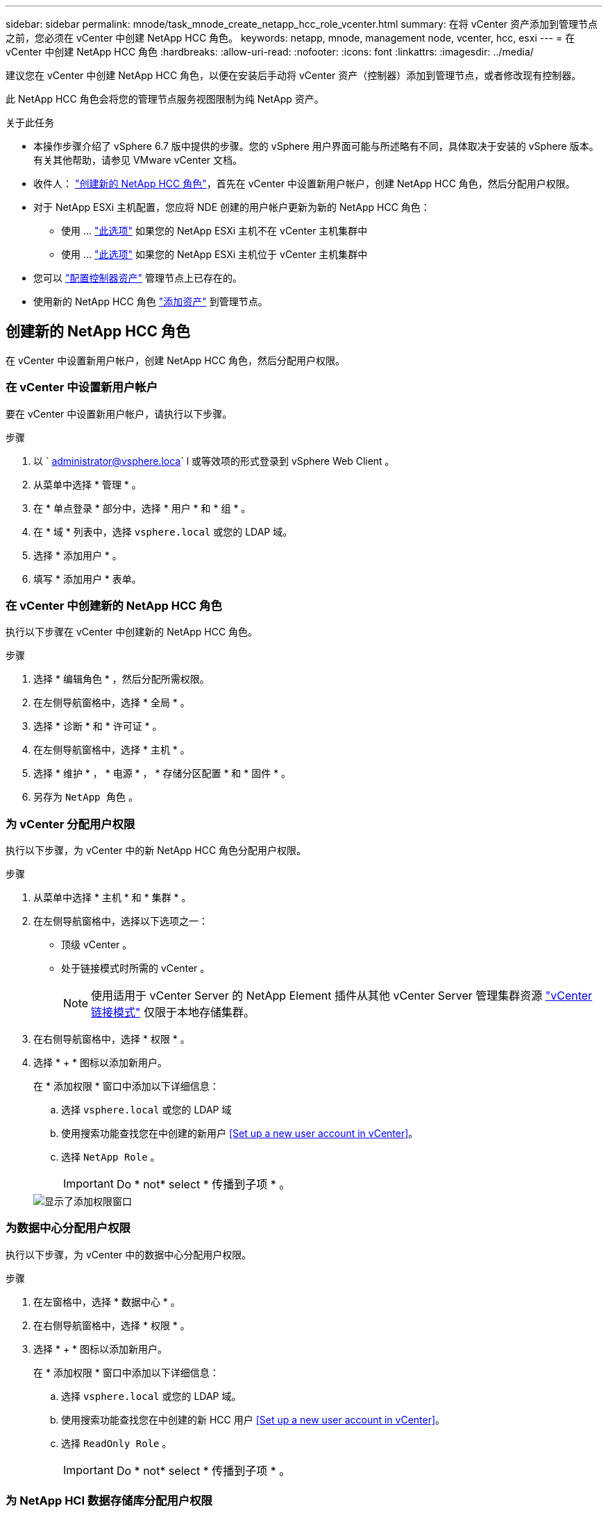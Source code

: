---
sidebar: sidebar 
permalink: mnode/task_mnode_create_netapp_hcc_role_vcenter.html 
summary: 在将 vCenter 资产添加到管理节点之前，您必须在 vCenter 中创建 NetApp HCC 角色。 
keywords: netapp, mnode, management node, vcenter, hcc, esxi 
---
= 在 vCenter 中创建 NetApp HCC 角色
:hardbreaks:
:allow-uri-read: 
:nofooter: 
:icons: font
:linkattrs: 
:imagesdir: ../media/


[role="lead"]
建议您在 vCenter 中创建 NetApp HCC 角色，以便在安装后手动将 vCenter 资产（控制器）添加到管理节点，或者修改现有控制器。

此 NetApp HCC 角色会将您的管理节点服务视图限制为纯 NetApp 资产。

.关于此任务
* 本操作步骤介绍了 vSphere 6.7 版中提供的步骤。您的 vSphere 用户界面可能与所述略有不同，具体取决于安装的 vSphere 版本。有关其他帮助，请参见 VMware vCenter 文档。
* 收件人： link:task_mnode_create_netapp_hcc_role_vcenter.html#create-a-new-netapp-hcc-role["创建新的 NetApp HCC 角色"]，首先在 vCenter 中设置新用户帐户，创建 NetApp HCC 角色，然后分配用户权限。
* 对于 NetApp ESXi 主机配置，您应将 NDE 创建的用户帐户更新为新的 NetApp HCC 角色：
+
** 使用 ... link:task_mnode_create_netapp_hcc_role_vcenter.html#netapp-esxi-host-does-not-exist-in-a-vcenter-host-cluster["此选项"] 如果您的 NetApp ESXi 主机不在 vCenter 主机集群中
** 使用 ... link:task_mnode_create_netapp_hcc_role_vcenter.html#netapp-esxi-host-exists-in-a-vcenter-host-cluster["此选项"] 如果您的 NetApp ESXi 主机位于 vCenter 主机集群中


* 您可以 link:task_mnode_create_netapp_hcc_role_vcenter.html#controller-asset-already-exists-on-the-management-node["配置控制器资产"] 管理节点上已存在的。
* 使用新的 NetApp HCC 角色 link:task_mnode_create_netapp_hcc_role_vcenter.html#add-an-asset-to-the-management-node["添加资产"] 到管理节点。




== 创建新的 NetApp HCC 角色

在 vCenter 中设置新用户帐户，创建 NetApp HCC 角色，然后分配用户权限。



=== 在 vCenter 中设置新用户帐户

要在 vCenter 中设置新用户帐户，请执行以下步骤。

.步骤
. 以 ` administrator@vsphere.loca` l 或等效项的形式登录到 vSphere Web Client 。
. 从菜单中选择 * 管理 * 。
. 在 * 单点登录 * 部分中，选择 * 用户 * 和 * 组 * 。
. 在 * 域 * 列表中，选择 `vsphere.local` 或您的 LDAP 域。
. 选择 * 添加用户 * 。
. 填写 * 添加用户 * 表单。




=== 在 vCenter 中创建新的 NetApp HCC 角色

执行以下步骤在 vCenter 中创建新的 NetApp HCC 角色。

.步骤
. 选择 * 编辑角色 * ，然后分配所需权限。
. 在左侧导航窗格中，选择 * 全局 * 。
. 选择 * 诊断 * 和 * 许可证 * 。
. 在左侧导航窗格中，选择 * 主机 * 。
. 选择 * 维护 * ， * 电源 * ， * 存储分区配置 * 和 * 固件 * 。
. 另存为 `NetApp 角色` 。




=== 为 vCenter 分配用户权限

执行以下步骤，为 vCenter 中的新 NetApp HCC 角色分配用户权限。

.步骤
. 从菜单中选择 * 主机 * 和 * 集群 * 。
. 在左侧导航窗格中，选择以下选项之一：
+
** 顶级 vCenter 。
** 处于链接模式时所需的 vCenter 。
+

NOTE: 使用适用于 vCenter Server 的 NetApp Element 插件从其他 vCenter Server 管理集群资源 link:https://docs.netapp.com/us-en/vcp/vcp_concept_linkedmode.html["vCenter 链接模式"^] 仅限于本地存储集群。



. 在右侧导航窗格中，选择 * 权限 * 。
. 选择 * + * 图标以添加新用户。
+
在 * 添加权限 * 窗口中添加以下详细信息：

+
.. 选择 `vsphere.local` 或您的 LDAP 域
.. 使用搜索功能查找您在中创建的新用户 <<Set up a new user account in vCenter>>。
.. 选择 `NetApp Role` 。
+

IMPORTANT: Do * not* select * 传播到子项 * 。

+
image::mnode_new_HCC_role_vcenter.PNG[显示了添加权限窗口]







=== 为数据中心分配用户权限

执行以下步骤，为 vCenter 中的数据中心分配用户权限。

.步骤
. 在左窗格中，选择 * 数据中心 * 。
. 在右侧导航窗格中，选择 * 权限 * 。
. 选择 * + * 图标以添加新用户。
+
在 * 添加权限 * 窗口中添加以下详细信息：

+
.. 选择 `vsphere.local` 或您的 LDAP 域。
.. 使用搜索功能查找您在中创建的新 HCC 用户 <<Set up a new user account in vCenter>>。
.. 选择 `ReadOnly Role` 。
+

IMPORTANT: Do * not* select * 传播到子项 * 。







=== 为 NetApp HCI 数据存储库分配用户权限

执行以下步骤为 vCenter 中的 NetApp HCI 数据存储库分配用户权限。

.步骤
. 在左窗格中，选择 * 数据中心 * 。
. 创建新的存储文件夹。右键单击 * 数据中心 * 并选择 * 创建存储文件夹 * 。
. 将所有 NetApp HCI 数据存储库从存储集群以及计算节点本地传输到新的存储文件夹。
. 选择新的存储文件夹。
. 在右侧导航窗格中，选择 * 权限 * 。
. 选择 * + * 图标以添加新用户。
+
在 * 添加权限 * 窗口中添加以下详细信息：

+
.. 选择 `vsphere.local` 或您的 LDAP 域。
.. 使用搜索功能查找您在中创建的新 HCC 用户 <<Set up a new user account in vCenter>>。
.. 选择 `管理员角色`
.. 选择 * 传播到子项 * 。






=== 为 NetApp 主机集群分配用户权限

执行以下步骤将用户权限分配给 vCenter 中的 NetApp 主机集群。

.步骤
. 在左侧导航窗格中，选择 NetApp 主机集群。
. 在右侧导航窗格中，选择 * 权限 * 。
. 选择 * + * 图标以添加新用户。
+
在 * 添加权限 * 窗口中添加以下详细信息：

+
.. 选择 `vsphere.local` 或您的 LDAP 域。
.. 使用搜索功能查找您在中创建的新 HCC 用户 <<Set up a new user account in vCenter>>。
.. 选择 `NetApp Role` 或 `Administrator` 。
.. 选择 * 传播到子项 * 。






== NetApp ESXi 主机配置

对于 NetApp ESXi 主机配置，您应将 NDE 创建的用户帐户更新为新的 NetApp HCC 角色。



=== NetApp ESXi 主机不在 vCenter 主机集群中

如果 NetApp ESXi 主机不在 vCenter 主机集群中，您可以使用以下操作步骤在 vCenter 中分配 NetApp HCC 角色和用户权限。

.步骤
. 从菜单中选择 * 主机 * 和 * 集群 * 。
. 在左侧导航窗格中，选择 NetApp ESXi 主机。
. 在右侧导航窗格中，选择 * 权限 * 。
. 选择 * + * 图标以添加新用户。
+
在 * 添加权限 * 窗口中添加以下详细信息：

+
.. 选择 `vsphere.local` 或您的 LDAP 域。
.. 使用搜索功能查找您在中创建的新用户 <<Set up a new user account in vCenter>>。
.. 选择 `NetApp Role` 或 `Administrator` 。


. 选择 * 传播到子项 * 。




=== NetApp ESXi 主机位于 vCenter 主机集群中

如果 NetApp ESXi 主机与其他供应商 ESXi 主机位于 vCenter 主机集群中，则可以使用以下操作步骤在 vCenter 中分配 NetApp HCC 角色和用户权限。

. 从菜单中选择 * 主机 * 和 * 集群 * 。
. 在左侧导航窗格中，展开所需的主机集群。
. 在右侧导航窗格中，选择 * 权限 * 。
. 选择 * + * 图标以添加新用户。
+
在 * 添加权限 * 窗口中添加以下详细信息：

+
.. 选择 `vsphere.local` 或您的 LDAP 域。
.. 使用搜索功能查找您在中创建的新用户 <<Set up a new user account in vCenter>>。
.. 选择 `NetApp Role` 。
+

IMPORTANT: Do * not* select * 传播到子项 * 。



. 在左侧导航窗格中，选择一个 NetApp ESXi 主机。
. 在右侧导航窗格中，选择 * 权限 * 。
. 选择 * + * 图标以添加新用户。
+
在 * 添加权限 * 窗口中添加以下详细信息：

+
.. 选择 `vsphere.local` 或您的 LDAP 域。
.. 使用搜索功能查找您在中创建的新用户 <<Set up a new user account in vCenter>>。
.. 选择 `NetApp Role` 或 `Administrator` 。
.. 选择 * 传播到子项 * 。


. 对主机集群中的其余 NetApp ESXi 主机重复上述步骤。




== 管理节点上已存在控制器资产

如果管理节点上已存在控制器资产，请使用 `put /assets / ｛ asset_id ｝ /controllers / ｛ controller_id ｝` 执行以下步骤来配置控制器。

.步骤
. 访问管理节点上的 mnode 服务 API UI ：
+
`https://<ManagementNodeIP>/mnode`

. 选择 * 授权 * 并输入凭据以访问 API 调用。
. 选择 `GET /assets` 以获取父 ID 。
. 选择 `PUT /assets / ｛ asset_id ｝ /controllers / ｛ controller_id ｝` 。
+
.. 在请求正文中输入在帐户设置中创建的凭据。






== 向管理节点添加资产

如果在安装后需要手动添加新资产，请使用您在中创建的新 HCC 用户帐户 <<Set up a new user account in vCenter>>。有关详细信息，请参见 link:task_mnode_add_assets.html["向管理节点添加控制器资产"]。



== 了解更多信息

* https://docs.netapp.com/us-en/vcp/index.html["适用于 vCenter Server 的 NetApp Element 插件"^]
* https://www.netapp.com/data-storage/solidfire/documentation["SolidFire 和 Element 资源页面"^]

